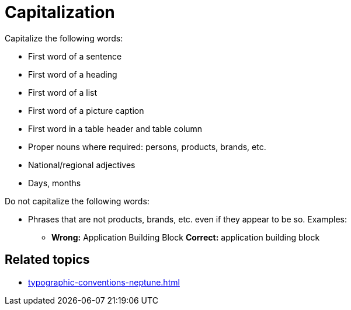 = Capitalization

Capitalize the following words:

* First word of a sentence
* First word of a heading
* First word of a list
* First word of a picture caption
* First word in a table header and table column
* Proper nouns where required: persons, products, brands, etc.
* National/regional adjectives
* Days, months

Do not capitalize the following words:

* Phrases that are not products, brands, etc. even if they appear to be so. Examples:
** *Wrong:* Application Building Block *Correct:* application building block

== Related topics
* xref:typographic-conventions-neptune.adoc[]
